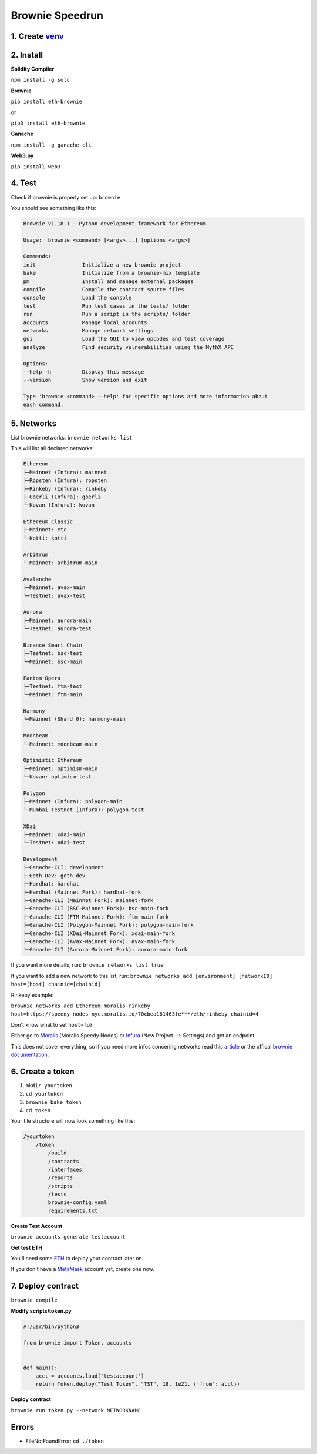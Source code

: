 Brownie Speedrun
=================

1. Create `venv`_
-------

.. _venv: https://the-hitchhikers-guide-to-frequent-questions.readthedocs.io/en/latest/Venv.html

2. Install 
------

**Solidity Compiler**

``npm install -g solc`` 

**Brownie**

``pip install eth-brownie``

or 

``pip3 install eth-brownie``

**Ganache**

``npm install -g ganache-cli`` 

**Web3.py**

``pip install web3``

4. Test
------

Check if brownie is properly set up: ``brownie``

You should see something like this: 

.. code-block:: python

    Brownie v1.18.1 - Python development framework for Ethereum

    Usage:  brownie <command> [<args>...] [options <args>]

    Commands:
    init               Initialize a new brownie project
    bake               Initialize from a brownie-mix template
    pm                 Install and manage external packages
    compile            Compile the contract source files
    console            Load the console
    test               Run test cases in the tests/ folder
    run                Run a script in the scripts/ folder
    accounts           Manage local accounts
    networks           Manage network settings
    gui                Load the GUI to view opcodes and test coverage
    analyze            Find security vulnerabilities using the MythX API

    Options:
    --help -h          Display this message
    --version          Show version and exit

    Type 'brownie <command> --help' for specific options and more information about
    each command.

5. Networks 
-------

List brownie networks: ``brownie networks list``

This will list all declared networks: 

.. code-block:: python

    Ethereum
    ├─Mainnet (Infura): mainnet
    ├─Ropsten (Infura): ropsten
    ├─Rinkeby (Infura): rinkeby
    ├─Goerli (Infura): goerli
    └─Kovan (Infura): kovan

    Ethereum Classic
    ├─Mainnet: etc
    └─Kotti: kotti

    Arbitrum
    └─Mainnet: arbitrum-main

    Avalanche
    ├─Mainnet: avax-main
    └─Testnet: avax-test

    Aurora
    ├─Mainnet: aurora-main
    └─Testnet: aurora-test

    Binance Smart Chain
    ├─Testnet: bsc-test
    └─Mainnet: bsc-main

    Fantom Opera
    ├─Testnet: ftm-test
    └─Mainnet: ftm-main

    Harmony
    └─Mainnet (Shard 0): harmony-main

    Moonbeam
    └─Mainnet: moonbeam-main

    Optimistic Ethereum
    ├─Mainnet: optimism-main
    └─Kovan: optimism-test

    Polygon
    ├─Mainnet (Infura): polygon-main
    └─Mumbai Testnet (Infura): polygon-test

    XDai
    ├─Mainnet: xdai-main
    └─Testnet: xdai-test

    Development
    ├─Ganache-CLI: development
    ├─Geth Dev: geth-dev
    ├─Hardhat: hardhat
    ├─Hardhat (Mainnet Fork): hardhat-fork
    ├─Ganache-CLI (Mainnet Fork): mainnet-fork
    ├─Ganache-CLI (BSC-Mainnet Fork): bsc-main-fork
    ├─Ganache-CLI (FTM-Mainnet Fork): ftm-main-fork
    ├─Ganache-CLI (Polygon-Mainnet Fork): polygon-main-fork
    ├─Ganache-CLI (XDai-Mainnet Fork): xdai-main-fork
    ├─Ganache-CLI (Avax-Mainnet Fork): avax-main-fork
    └─Ganache-CLI (Aurora-Mainnet Fork): aurora-main-fork


If you want more details, run: ``brownie networks list true``

If you want to add a new network to this list, run: ``brownie networks add [environment] [networkID] host=[host] chainid=[chainid]``

Rinkeby example: 

``brownie networks add Ethereum moralis-rinkeby host=https://speedy-nodes-nyc.moralis.io/70cbea161463fe***/eth/rinkeby chainid=4`` 

Don't know what to set ``host=`` to?

Either go to `Moralis`_ (Moralis Speedy Nodes) or `Infura`_ (New Project --> Settings) and get an endpoint.

.. _Moralis: https://moralis.io/
.. _Infura: https://infura.io/

This does not cover everything, so if you need more infos concering networks read this `article`_ or the offical `brownie documentation`_. 

.. _article: https://www.codeforests.com/2022/01/27/python-brownie-network-setup/
.. _brownie documentation: https://eth-brownie.readthedocs.io/en/stable/api-network.html

6. Create a token
---------

1. ``mkdir yourtoken``

2. ``cd yourtoken``

3. ``brownie bake token``

4. ``cd token`` 

Your file structure will now look something like this: 

.. code-block:: python

    /yourtoken 
        /token 
            /build
            /contracts 
            /interfaces 
            /reports
            /scripts
            /tests
            brownie-config.yaml
            requirements.txt


**Create Test Account**

``brownie accounts generate testaccount``

**Get test ETH**

You'll need some `ETH`_ to deploy your contract later on. 

If you don't have a `MetaMask`_ account yet, create one now. 

.. _MetaMask: https://metamask.io/
.. _ETH: https://the-hitchhikers-guide-to-frequent-questions.readthedocs.io/en/latest/testnet.html 

7. Deploy contract 
---------

``brownie compile``

**Modify scripts/token.py**

.. code-block:: python

    #!/usr/bin/python3

    from brownie import Token, accounts


    def main():
        acct = accounts.load('testaccount')
        return Token.deploy("Test Token", "TST", 18, 1e21, {'from': acct})

**Deploy contract**

``brownie run token.py --network NETWORKNAME``

Errors
-----

- FileNotFoundError: ``cd ./token``